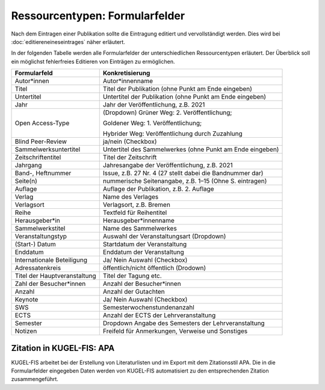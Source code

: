 ===================================================
Ressourcentypen: Formularfelder
===================================================
Nach dem Eintragen einer Publikation sollte die Eintragung editiert und vervollständigt werden. Dies wird bei :doc:`editiereneineseintrages` näher erläutert. 

In der folgenden Tabelle werden alle Formularfelder der unterschiedlichen Ressourcentypen erläutert. Der Überblick soll ein möglichst fehlerfreies Editieren von Einträgen zu ermöglichen.


+-------------------------------------+------------------------------------------------------------+
| Formularfeld                        | Konkretisierung                                            |
+=====================================+============================================================+
| Autor*innen                         | Autor*innenname                                            |
|                                     |                                                            |
|                                     |                                                            |
|                                     |                                                            |
|                                     |                                                            |
+-------------------------------------+------------------------------------------------------------+ 
| Titel                               | Titel der Publikation (ohne Punkt am Ende eingeben)        |
|                                     |                                                            |
|                                     |                                                            |
|                                     |                                                            |
|                                     |                                                            |
+-------------------------------------+------------------------------------------------------------+ 
| Untertitel                          | Untertitel der Publikation (ohne Punkt am Ende eingeben)   |
|                                     |                                                            |
|                                     |                                                            |
|                                     |                                                            |
|                                     |                                                            |
+-------------------------------------+------------------------------------------------------------+ 
| Jahr                                | Jahr der Veröffentlichung, z.B. 2021                       |
|                                     |                                                            |
|                                     |                                                            |
|                                     |                                                            |
|                                     |                                                            |
+-------------------------------------+------------------------------------------------------------+
| Open Access-Type                    | (Dropdown) Grüner Weg: 2. Veröffentlichung;                |
|                                     |                                                            |
|                                     | Goldener Weg: 1. Veröffentlichung;                         |
|                                     |                                                            |
|                                     | Hybrider Weg: Veröffentlichung durch Zuzahlung             |
+-------------------------------------+------------------------------------------------------------+ 
| Blind Peer-Review                   | ja/nein (Checkbox)                                         |
|                                     |                                                            |
|                                     |                                                            |
|                                     |                                                            |
|                                     |                                                            |
+-------------------------------------+------------------------------------------------------------+ 
| Sammelwerksuntertitel               | Untertitel des Sammelwerkes (ohne Punkt am Ende eingeben)  |
|                                     |                                                            |
|                                     |                                                            |
|                                     |                                                            |
|                                     |                                                            |
+-------------------------------------+------------------------------------------------------------+
| Zeitschriftentitel                  | Titel der Zeitschrift                                      |
|                                     |                                                            |
|                                     |                                                            |
|                                     |                                                            |
|                                     |                                                            |
+-------------------------------------+------------------------------------------------------------+
| Jahrgang                            | Jahresangabe der Veröffentlichung, z.B. 2021               |
|                                     |                                                            |
|                                     |                                                            |
|                                     |                                                            |
|                                     |                                                            |
+-------------------------------------+------------------------------------------------------------+ 
| Band-, Heftnummer                   | Issue, z.B. 27 Nr. 4 (27 stellt dabei die Bandnummer dar)  |
|                                     |                                                            |
|                                     |                                                            |
|                                     |                                                            |
|                                     |                                                            |
+-------------------------------------+------------------------------------------------------------+ 
| Seite(n)                            | nummerische Seitenangabe, z.B. 1–15 (Ohne S. eintragen)    |
|                                     |                                                            |
|                                     |                                                            |
|                                     |                                                            |
|                                     |                                                            |
+-------------------------------------+------------------------------------------------------------+
| Auflage                             | Auflage der Publikation, z.B. 2. Auflage                   |
|                                     |                                                            |
|                                     |                                                            |
|                                     |                                                            |
|                                     |                                                            |
+-------------------------------------+------------------------------------------------------------+ 
| Verlag                              | Name des Verlages                                          |
|                                     |                                                            |
|                                     |                                                            |
|                                     |                                                            |
|                                     |                                                            |
+-------------------------------------+------------------------------------------------------------+
| Verlagsort                          | Verlagsort, z.B. Bremen                                    |
|                                     |                                                            |
|                                     |                                                            |
|                                     |                                                            |
|                                     |                                                            |
+-------------------------------------+------------------------------------------------------------+
| Reihe                               | Textfeld für Reihentitel                                   |
|                                     |                                                            |
|                                     |                                                            |
|                                     |                                                            |
|                                     |                                                            |
+-------------------------------------+------------------------------------------------------------+ 
| Herausgeber*in                      | Herausgeber*innenname                                      |
|                                     |                                                            |
|                                     |                                                            |
|                                     |                                                            |
|                                     |                                                            |
+-------------------------------------+------------------------------------------------------------+
| Sammelwerkstitel                    | Name des Sammelwerkes                                      |
|                                     |                                                            |
|                                     |                                                            |
|                                     |                                                            |
|                                     |                                                            |
+-------------------------------------+------------------------------------------------------------+ 
| Veranstaltungstyp                   | Auswahl der Veranstaltungsart (Dropdown)                   |
|                                     |                                                            |
|                                     |                                                            |
|                                     |                                                            |
|                                     |                                                            |
+-------------------------------------+------------------------------------------------------------+ 
| (Start-) Datum                      | Startdatum der Veranstaltung                               |
|                                     |                                                            |
|                                     |                                                            |
|                                     |                                                            |
|                                     |                                                            |
+-------------------------------------+------------------------------------------------------------+
| Enddatum                            | Enddatum der Veranstaltung                                 |
|                                     |                                                            |
|                                     |                                                            |
|                                     |                                                            |
|                                     |                                                            |
+-------------------------------------+------------------------------------------------------------+
| Internationale Beteiligung          | Ja/ Nein Auswahl (Checkbox)                                |
|                                     |                                                            |
|                                     |                                                            |
|                                     |                                                            |
|                                     |                                                            |
+-------------------------------------+------------------------------------------------------------+ 
| Adressatenkreis                     | öffentlich/nicht öffentlich (Drodown)                      |
|                                     |                                                            |
|                                     |                                                            |
|                                     |                                                            |
|                                     |                                                            |
+-------------------------------------+------------------------------------------------------------+ 
| Titel der Hauptveranstaltung        | Titel der Tagung etc.                                      |
|                                     |                                                            |
|                                     |                                                            |
|                                     |                                                            |
|                                     |                                                            |
+-------------------------------------+------------------------------------------------------------+
| Zahl der Besucher*innen             | Anzahl der Besucher*innen                                  |
|                                     |                                                            |
|                                     |                                                            |
|                                     |                                                            |
|                                     |                                                            |
+-------------------------------------+------------------------------------------------------------+
| Anzahl                              | Anzahl der Gutachten                                       |
|                                     |                                                            |
|                                     |                                                            |
|                                     |                                                            |
|                                     |                                                            |
+-------------------------------------+------------------------------------------------------------+ 
| Keynote                             | Ja/ Nein Auswahl (Checkbox)                                |
|                                     |                                                            |
|                                     |                                                            |
|                                     |                                                            |
|                                     |                                                            |
+-------------------------------------+------------------------------------------------------------+ 
| SWS                                 | Semesterwochenstundenanzahl                                |
|                                     |                                                            |
|                                     |                                                            |
|                                     |                                                            |
|                                     |                                                            |
+-------------------------------------+------------------------------------------------------------+
| ECTS                                | Anzahl der ECTS der Lehrveranstaltung                      |
|                                     |                                                            |
|                                     |                                                            |
|                                     |                                                            |
|                                     |                                                            |
+-------------------------------------+------------------------------------------------------------+
| Semester                            | Dropdown Angabe des Semesters der Lehrveranstaltung        |
|                                     |                                                            |
|                                     |                                                            |
|                                     |                                                            |
|                                     |                                                            |
+-------------------------------------+------------------------------------------------------------+ 
| Notizen                             | Freifeld für Anmerkungen, Verweise und Sonstiges           |
|                                     |                                                            |
|                                     |                                                            |
|                                     |                                                            |
|                                     |                                                            |
+-------------------------------------+------------------------------------------------------------+

Zitation in KUGEL-FIS: APA
---------------------------------------------

KUGEL-FIS arbeitet bei der Erstellung von Literaturlisten und im Export mit dem Zitationsstil APA. Die in die Formularfelder eingegeben Daten werden von KUGEL-FIS automatisiert zu den entsprechenden Zitation zusammengeführt.